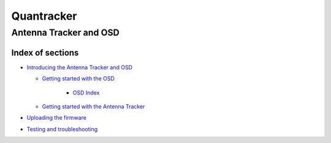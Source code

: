 
===========
Quantracker 
===========
-----------------------
Antenna Tracker and OSD
-----------------------

..................
Index of sections
..................

* `Introducing the Antenna Tracker and OSD`_

  + `Getting started with the OSD`_

      - `OSD Index`_

  + `Getting started with the Antenna Tracker`_

* `Uploading the firmware`_
* `Testing and troubleshooting`_

.. _`Introducing the Antenna Tracker and OSD`: intro.html
.. _`Uploading the firmware`: firmware_upload.html
.. _`Getting started with the OSD`: osd_getting_started.html
.. _`OSD Index`: osd/index.html
.. _`Getting started with the Antenna Tracker`: ../../antenna_tracker/index.html
.. _`Testing and troubleshooting`: trouble_shooting.html